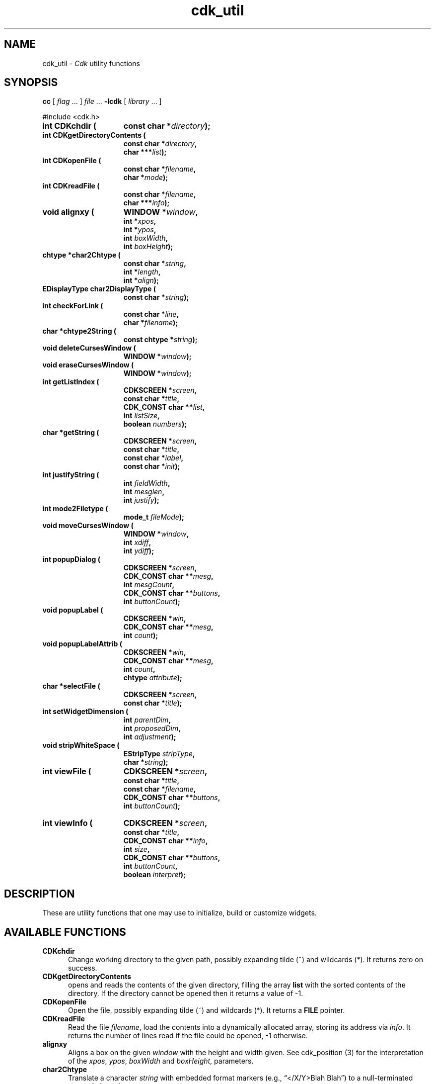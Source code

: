 '\" t
.\" $Id: cdk_util.3,v 1.18 2024/03/31 18:27:59 tom Exp $
.TH cdk_util 3 2024-03-31 "" "Library calls"
.de bP
.ie n  .IP \(bu 4
.el    .IP \(bu 2
..
.de XX
..
.ie \n(.g \{\
.ds `` \(lq
.ds '' \(rq
.\}
.el \{\
.ie t .ds `` ``
.el   .ds `` ""
.ie t .ds '' ''
.el   .ds '' ""
.\}
.SH NAME
.XX CDKchdir
.XX CDKgetDirectoryContents
.XX CDKopenFile
.XX CDKreadFile
.XX alignxy
.XX char2Chtype
.XX char2DisplayType
.XX checkForLink
.XX chtype2String
.XX deleteCursesWindow
.XX eraseCursesWindow
.XX getListIndex
.XX getString
.XX justifyString
.XX mode2Filetype
.XX moveCursesWindow
.XX popupDialog
.XX popupLabel
.XX popupLabelAttrib
.XX selectFile
.XX setWidgetDimension
.XX stripWhiteSpace
.XX viewFile
.XX viewInfo
cdk_util \-
\fICdk\fP utility functions
.SH SYNOPSIS
.B cc
.RI "[ " "flag" " \|.\|.\|. ] " "file" " \|.\|.\|."
.B \-lcdk
.RI "[ " "library" " \|.\|.\|. ]"
.LP
#include <cdk.h>
.nf
.TP 15
.B "int CDKchdir ("
.BI "const char *" "directory");
.TP 15
.B "int CDKgetDirectoryContents ("
.BI "const char *" "directory",
.BI "char ***" "list");
.TP 15
.B "int CDKopenFile ("
.BI "const char *" "filename",
.BI "char *" "mode");
.TP 15
.B "int CDKreadFile ("
.BI "const char *" "filename",
.BI "char ***" "info");
.TP 15
.B "void alignxy ("
.BI "WINDOW *" "window",
.BI "int *" "xpos",
.BI "int *" "ypos",
.BI "int " "boxWidth",
.BI "int " "boxHeight");
.TP 15
.B "chtype *char2Chtype ("
.BI "const char *" "string",
.BI "int *" "length",
.BI "int *" "align");
.TP 15
.B "EDisplayType char2DisplayType ("
.BI "const char *" "string");
.TP 15
.B "int checkForLink ("
.BI "const char *" "line",
.BI "char *" "filename");
.TP 15
.B "char *chtype2String ("
.BI "const chtype *" "string");
.TP 15
.B "void deleteCursesWindow ("
.BI "WINDOW *" "window");
.TP 15
.B "void eraseCursesWindow ("
.BI "WINDOW *" "window");
.TP 15
.B "int getListIndex ("
.BI "CDKSCREEN *" "screen",
.BI "const char *" "title",
.BI "CDK_CONST char **" "list",
.BI "int " "listSize",
.BI "boolean " "numbers");
.TP 15
.B "char *getString ("
.BI "CDKSCREEN *" "screen",
.BI "const char *" "title",
.BI "const char *" "label",
.BI "const char *" "init");
.TP 15
.B "int justifyString ("
.BI "int " "fieldWidth",
.BI "int " "mesglen",
.BI "int " "justify");
.TP 15
.B "int mode2Filetype ("
.BI "mode_t " "fileMode");
.TP 15
.B "void moveCursesWindow ("
.BI "WINDOW *" "window",
.BI "int " "xdiff",
.BI "int " "ydiff");
.TP 15
.B "int popupDialog ("
.BI "CDKSCREEN *" "screen",
.BI "CDK_CONST char **" "mesg",
.BI "int " "mesgCount",
.BI "CDK_CONST char **" "buttons",
.BI "int " "buttonCount");
.TP 15
.B "void popupLabel ("
.BI "CDKSCREEN *" "win",
.BI "CDK_CONST char **" "mesg",
.BI "int " "count");
.TP 15
.B "void popupLabelAttrib ("
.BI "CDKSCREEN *" "win",
.BI "CDK_CONST char **" "mesg",
.BI "int " "count",
.BI "chtype " "attribute");
.TP 15
.B "char *selectFile ("
.BI "CDKSCREEN *" "screen",
.BI "const char *" "title");
.TP 15
.B "int setWidgetDimension ("
.BI "int " "parentDim",
.BI "int " "proposedDim",
.BI "int " "adjustment");
.TP 15
.B "void stripWhiteSpace ("
.BI "EStripType " "stripType",
.BI "char *" "string");
.TP 15
.B "int viewFile ("
.BI "CDKSCREEN *" "screen",
.BI "const char *" "title",
.BI "const char *" "filename",
.BI "CDK_CONST char **" "buttons",
.BI "int " "buttonCount");
.TP 15
.B "int viewInfo ("
.BI "CDKSCREEN *" "screen",
.BI "const char *" "title",
.BI "CDK_CONST char **" "info",
.BI "int " "size",
.BI "CDK_CONST char **" "buttons",
.BI "int " "buttonCount",
.BI "boolean " "interpret");
.fi
.SH DESCRIPTION
These are utility functions that one may use to initialize,
build or customize widgets.
.
.SH AVAILABLE FUNCTIONS
.TP 5
.B CDKchdir
Change working directory to the given path,
possibly expanding tilde (~) and wildcards (*).
It returns zero on success.
.TP 5
.B CDKgetDirectoryContents
opens and reads the contents of the given directory, filling
the array \fBlist\fR with the sorted contents of the directory.
If the directory cannot be opened then it returns a value of -1.
.TP 5
.B CDKopenFile
Open the file,
possibly expanding tilde (~) and wildcards (*).
It returns a \fBFILE\fP pointer.
.TP 5
.B CDKreadFile
Read the file \fIfilename\fP,
load the contents into a dynamically allocated array,
storing its address via \fIinfo\fP.
It returns the number of lines
read if the file could be opened, -1 otherwise.
.TP 5
.B alignxy
Aligns a box on the given \fIwindow\fP with the height and width given.
See cdk_position (3) for the interpretation of the
\fIxpos\fP,
\fIypos\fP,
\fIboxWidth\fP and
\fIboxHeight\fP,
parameters.
.TP 5
.B char2Chtype
Translate a character \fIstring\fP with embedded format markers
(e.g., \*(``</X/Y>Blah Blah\*('')
to a null-terminated array of chtype's.
.RS
.bP
The length of the array is stored via the \fIlength\fP parameter.
.bP
The \fBalign\fR parameter contains justification information
(LEFT, CENTER, RIGHT).
.IP
The caller is responsible for freeing the result.
.RE
.IP
See \fBcdk_display\fP(3) for details on formatting.
.TP 5
.B char2DisplayType
Lookup the given name in \fIstring\fP and return the equivalent display type.
See also cdk_display (3).
.TP 5
.B checkForLink
Check if the given \fIline\fP is of the form
.RS
<F=\fIfilename\fP>
.RE
.IP
If so, extract the filename from the line, storing it in the \fIfilename\fP
buffer (which must hold at least CDK_PATHMAX characters).
Return nonzero if a filename is extracted.
.TP 5
.B chtype2String
Extract the characters and formatting information
from a null-terminated array of chtype's \fIstring\fP.
A dynamically allocated string is returned.
.IP
See \fBcdk_display\fP(3) for details on Cdk's formatting.
.IP
In addition, this function supports a feature needed to represent
multi-line title strings returned by \fBgetCdkTitle\fP (see \fBcdk_objs\fP(3)).
Each newline separating lines in the title
is represented by \*(``<#10>\*('' to
allow Cdk to display the string in a text field.
.TP 5
.B deleteCursesWindow
Safely delete a given window,
i.e., first check if the \fIwindow\fP parameter is nonnull.
.TP 5
.B eraseCursesWindow
Safely erase a given window,
i.e., first check if the \fIwindow\fP parameter is nonnull.
.TP 5
.B getListIndex
Display a scrollable list of strings in a dialog,
allow the user to select one.
Return the index in the list of the value selected.
.RS
.bP
The \fIlist\fP parameter contains the strings to display;
there are \fIlistSize\fP strings in the list.
.bP
If \fInumbers\fP is true, the displayed list items will be numbered.
.RE
.TP 5
.B getString
pops up an entry widget with
.RS
.bP
a title supplied by the value
of the \fBtitle\fR parameter,
.bP
a label supplied by the \fBlabel\fR parameter,
and
.bP
an initial value supplied by the \fBinitialValue\fR parameter.
.RE
.IP
It returns
a pointer to the value typed in or NULL if the widget was exited early.
.TP 5
.B justifyString
Given a string length \fImesglen\fP,
the available field width \fIfieldWidth\fP
and a justification type \fIjustify\fP,
return the number of characters by which to shift the string.
.TP 5
.B mode2Filetype
Given a file protection mode \fIfileMode\fP,
return ignoring the file-type bits,
i.e., ignoring the corresponding permissions data.
.TP 5
.B moveCursesWindow
Move a given \fIwindow\fP by the amounts in \fIxdiff\fP and \fIydiff\fP.
.TP 5
.B popupDialog
creates a quick pop-up dialog box.
Pass in
.RS
.bP
the message in the \fBmesg\fR parameter,
.bP
the size of the message in the \fBmesgCount\fR parameter,
.bP
the button labels in the \fBbuttons\fR parameter and
.bP
the number of buttons in the \fBbuttonCount\fR parameter.
.RE
.IP
The dialog box will be centered on the screen.
.TP 5
.B popupLabel
creates a quick pop-up label widget.
.IP
The message and the size of
the message are passed in via
the \fBmesg\fR and \fBcount\fR parameters respectively.
.IP
The label widget waits until the user hits a character and is centered
on the screen.
.TP 5
.B popupLabelAttrib
Display a simple dialog with
a list of \fIcount\fP message strings \fImesg\fP.
Use the given \fIattribute\fP for the background of the dialog.
.TP 5
.B selectFile
Display a file-selection dialog.
Return the selected filename, or null if none is selected.
The caller should free the return-value.
.TP 5
.B setWidgetDimension
This is a helper function used to set the height/width of a widget:
.RS
.bP
If the proposed dimension \fIproposedDim\fP is FULL or zero,
the return value will be \fIparentDim\fP.
.bP
If the proposed dimension \fIproposedDim\fP is positive,
.RS
.bP
and it is larger than \fIparentDim\fP, return \fIproposedDim\fP,
.bP
otherwise return \fIproposedDim\fP plus \fIadjustment\fP.
.RE
.bP
If the proposed dimension \fIproposedDim\fP is negative,
the return value will be \fIparentDim\fP plus \fIproposedDim\fP.
.bP
Otherwise, the return value will be \fIproposedDim\fP.
.RE
.TP 5
.B stripWhiteSpace
Strip whitespace from the front and/or back of the given \fIstring\fP.
.IP
The \fIstripType\fP parameter controls the type of stripping done:
vFRONT, vBACK or vBOTH.
.TP 5
.B viewFile
Read the file specified by \fIfilename\fP and display it in a CDKVIEWER window.
The \fItitle\fP, \fIbuttons\fP and \fIbuttonCount\fP are applied to the
CDKVIEWER window.
.RS
.bP
The viewer shows
the contents of the file supplied by the \fBfilename\fR value.
.bP
The buttons on
the file viewer are supplied by the \fBbuttons\fR parameter.
.RE
.IP
It returns the index of the button selected,
or -1 if the file does not exist or if the widget was exited early.
.LP
.TS
center tab(/) allbox;
l l
l l
lw15 lw35 .
\fBStrip_Type/Result\fR
=
vFRONT/T{
This tells the function to remove
all of the white space from the
front of the given string.
T}
vBACK/T{
This tells the function to remove
all of the white space from the
back of the given string.
T}
vBOTH/T{
This tells the function to remove
all of the white space from both
the front and the back of the given string.
T}
.TE
.TP 5
.B viewInfo
Display the list of strings in \fIinfo\fP in a CDKVIEWER window.
The number of strings is given by \fIsize\fP.
The \fItitle\fP, \fIbuttons\fP and \fIbuttonCount\fP are applied to the
CDKVIEWER window.
.
.SH SEE ALSO
.BR cdk_dialog (3),
.BR cdk_display (3),
.BR cdk_misc (3),
.BR cdk_objs (3),
.BR cdk_position (3).
